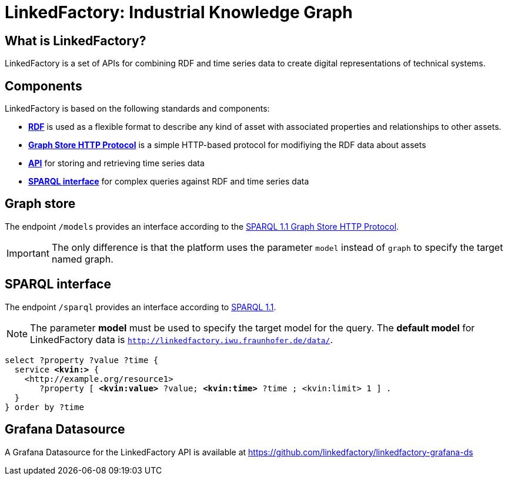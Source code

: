 = LinkedFactory: Industrial Knowledge Graph

== What is LinkedFactory?

LinkedFactory is a set of APIs for combining RDF and time series data to create digital representations of technical systems.

== Components

LinkedFactory is based on the following standards and components:

* https://www.w3.org/TR/rdf11-concepts/[*RDF*] is used as a flexible format to describe any kind of asset with associated properties and relationships
  to other assets.
* http://www.w3.org/TR/sparql11-http-rdf-update/[*Graph Store HTTP Protocol*] is a simple HTTP-based protocol for modifiying the RDF data about assets
* xref:timeseries:api.adoc[*API*] for storing and retrieving time series data
* https://www.w3.org/TR/sparql11-query/[*SPARQL interface*] for complex queries against RDF and time series data

== Graph store

The endpoint `/models` provides an interface according to the https://www.w3.org/TR/sparql11-http-rdf-update/[SPARQL 1.1 Graph Store HTTP Protocol]. 

IMPORTANT: The only difference is that the platform uses the parameter `model` instead of `graph` to specify the target named graph.

== SPARQL interface

The endpoint `/sparql` provides an interface according to https://www.w3.org/TR/sparql11-overview/[SPARQL 1.1].

NOTE: The parameter *model* must be used to specify  the target model for the query. The *default model* for LinkedFactory data is `http://linkedfactory.iwu.fraunhofer.de/data/`.


[subs=+quotes]
[source,sparql]
----
select ?property ?value ?time {
  service *<kvin:>* { 
    <http://example.org/resource1> 
       ?property [ *<kvin:value>* ?value; *<kvin:time>* ?time ; <kvin:limit> 1 ] . 
  }
} order by ?time
----

== Grafana Datasource

A Grafana Datasource for the LinkedFactory API is available at https://github.com/linkedfactory/linkedfactory-grafana-ds
